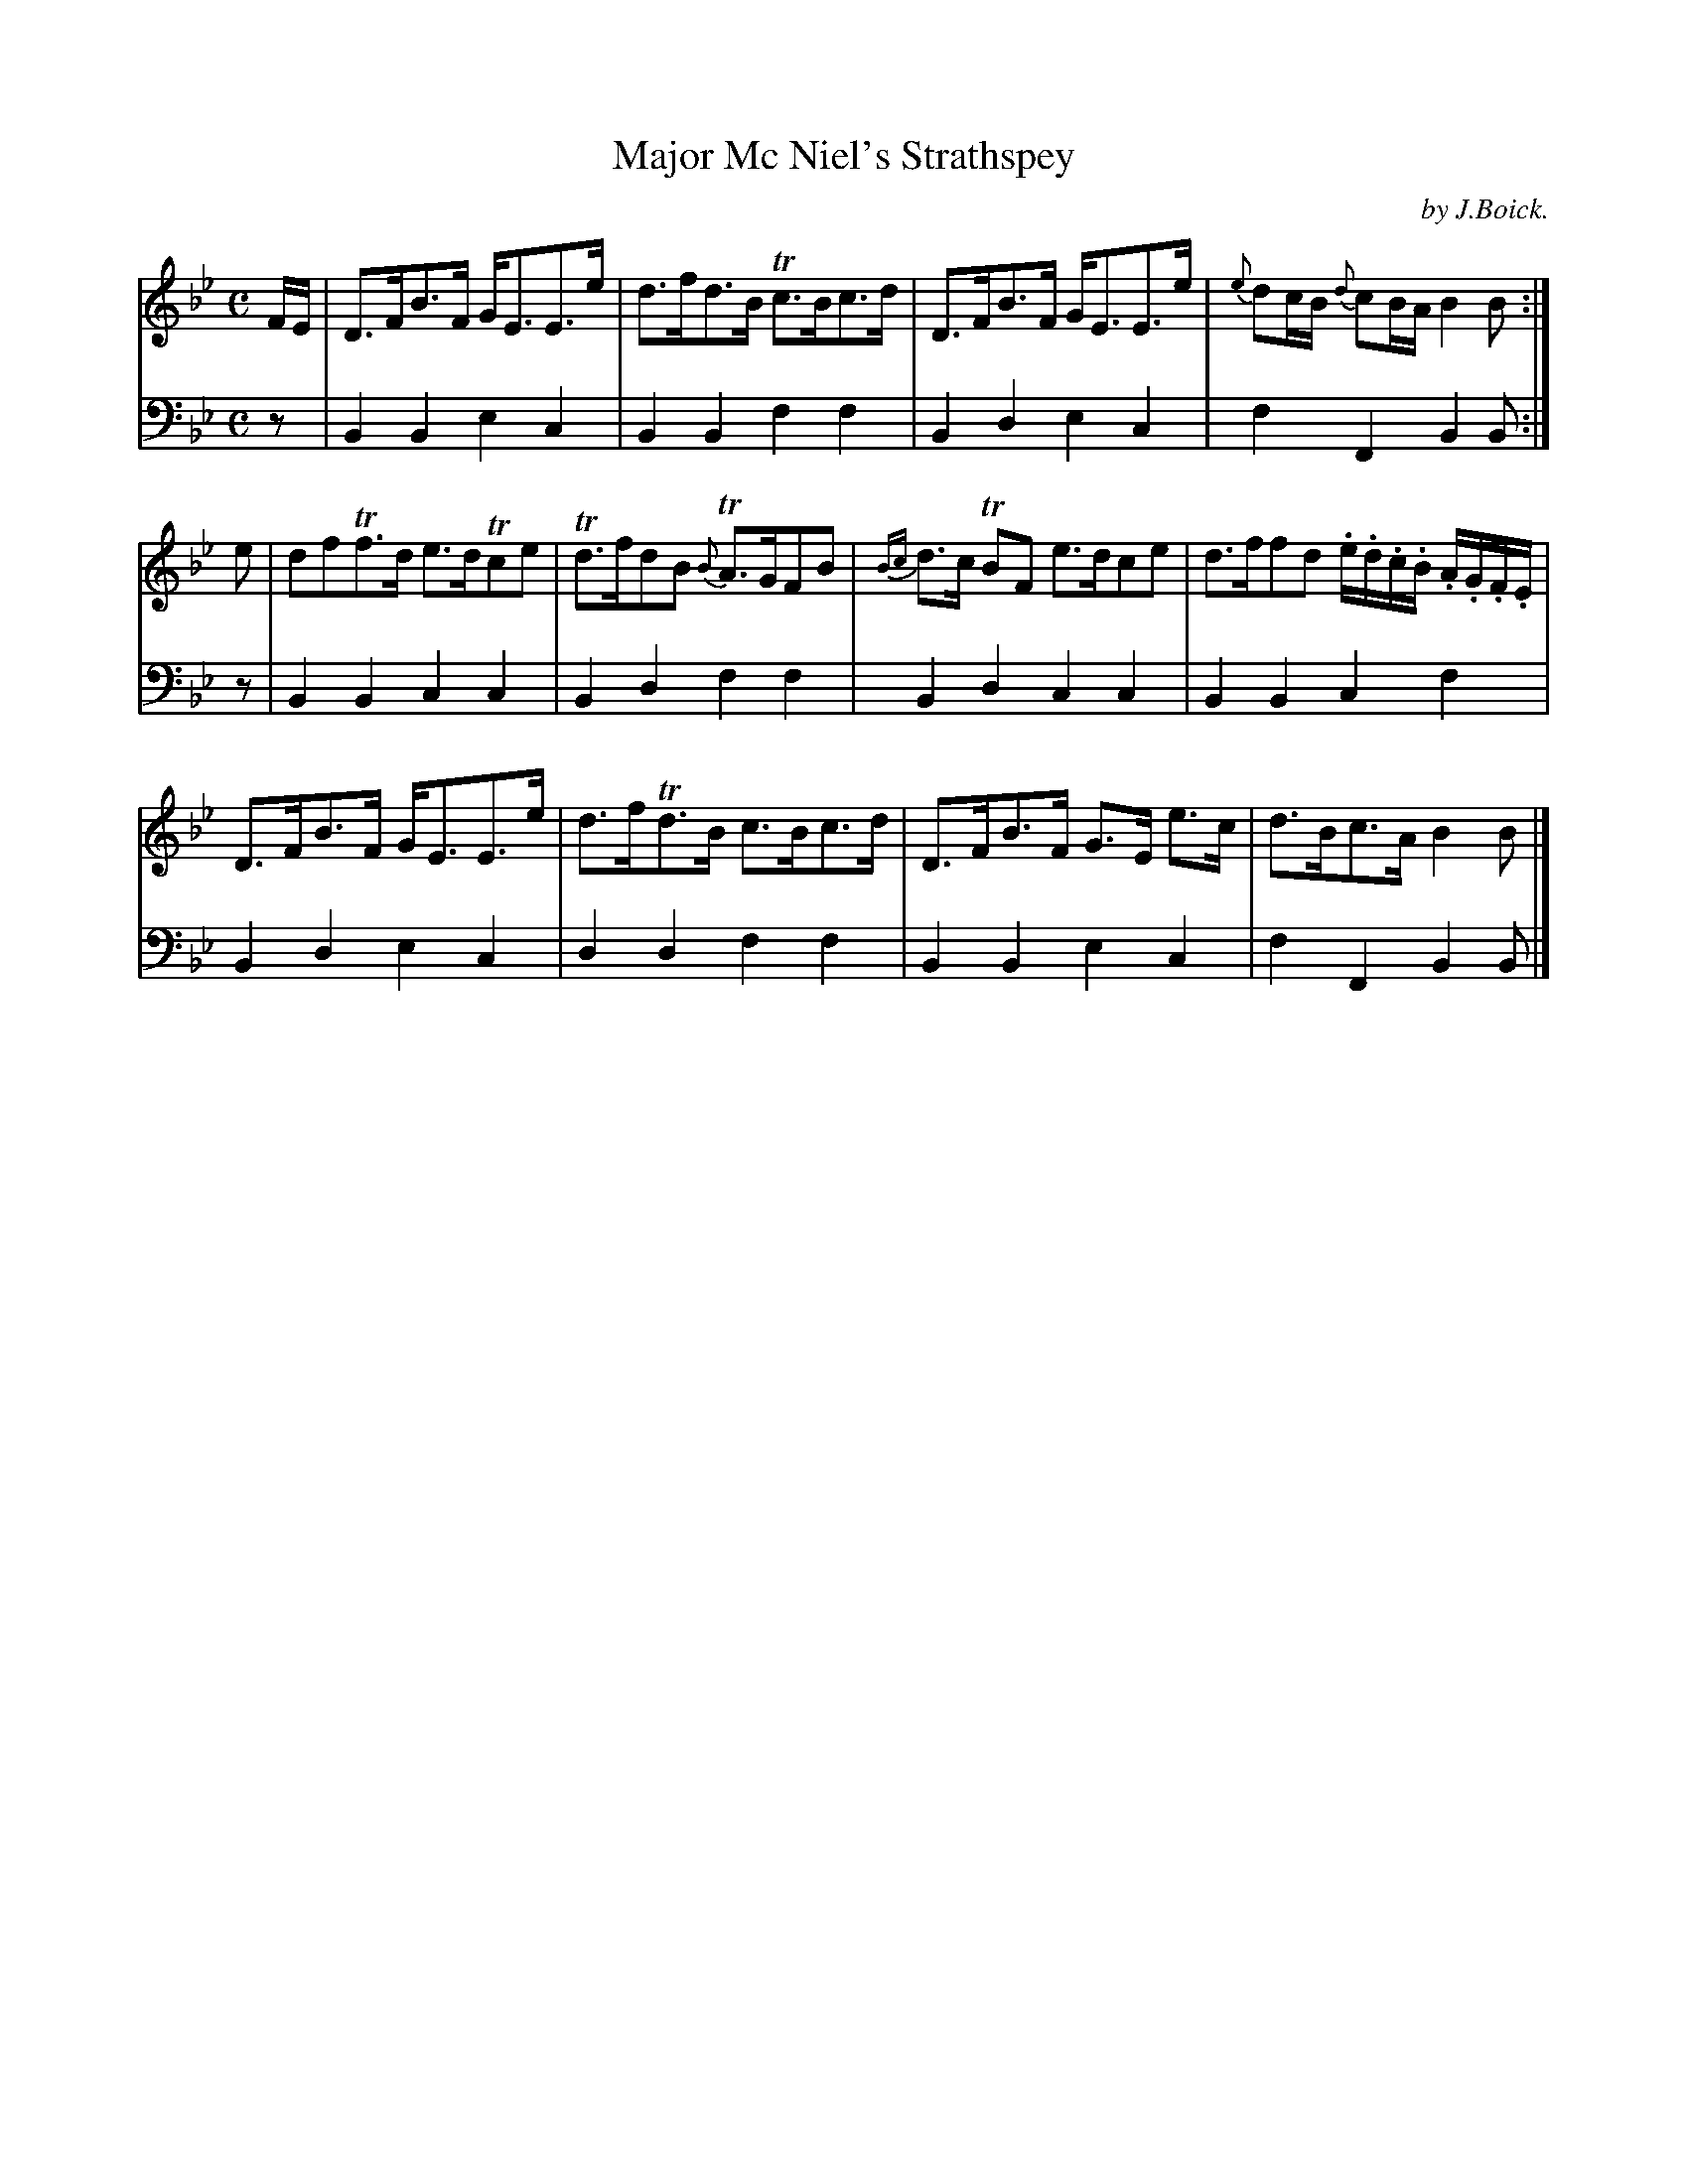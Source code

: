 X: 5
T: Major Mc Niel's Strathspey
C: by J.Boick.
%R: strathspey
B: "Tom Thumb a Favorite Dance with Three New Strathspeys and a Reel", R.RobertPurdie, ed. p.2 #3
F: http://digital.nls.uk/special-collections-of-printed-music/pageturner.cfm?id=118869468
Z: 2016 John Chambers <jc:trillian.mit.edu>
M: C
L: 1/16
K: Bb
% - - - - - - - - - - - - - - - - - - - - - - - - - - - - -
V: 1
FE |\
D3FB3F GE3E3e | d3fd3B Tc3Bc3d |\
D3FB3F GE3E3e | {e}d2cB {d}c2BA B4B2 :|
e2 |\
d2f2Tf3d e3dTc2e2 | Td3fd2B2 {B}TA3GF2B2 |\
{Bc}d3c TB2F2 e3dc2e2 | d3ff2d2 .e.d.c.B .A.G.F.E |
D3FB3F GE3E3e | d3fTd3B c3Bc3d |\
D3FB3F G3E e3c | d3Bc3A B4B2 |]
% - - - - - - - - - - - - - - - - - - - - - - - - - - - - -
V: 2 clef=bass middle=d
z2 |\
B4B4 e4c4 | B4B4 f4f4 |\
B4d4 e4c4 | f4F4 B4B2 :|\
z2 |\
B4B4 c4c4 | B4d4 f4f4 |
B4d4 c4c4 | B4B4 c4f4 |\
B4d4 e4c4 | d4d4 f4f4 |\
B4B4 e4c4 | f4F4 B4B2 |]
% - - - - - - - - - - - - - - - - - - - - - - - - - - - - -
